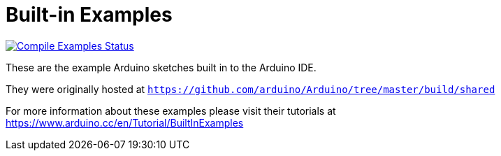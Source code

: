 = Built-in Examples =

image:https://github.com/arduino/arduino-examples/workflows/Compile%20Examples/badge.svg["Compile Examples Status", link="https://github.com/arduino/arduino-examples/actions?workflow=Compile+Examples"]

These are the example Arduino sketches built in to the Arduino IDE.

They were originally hosted at `https://github.com/arduino/Arduino/tree/master/build/shared`

For more information about these examples please visit their tutorials at +
https://www.arduino.cc/en/Tutorial/BuiltInExamples

